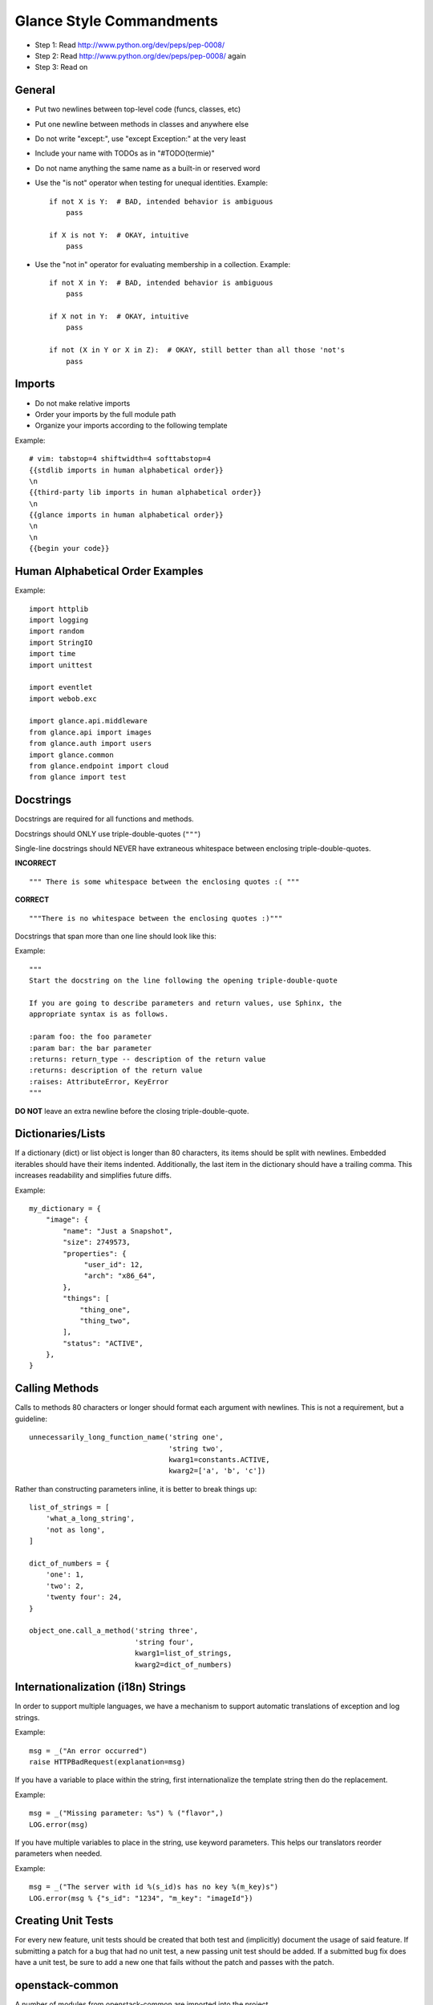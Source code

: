 Glance Style Commandments
=======================

- Step 1: Read http://www.python.org/dev/peps/pep-0008/
- Step 2: Read http://www.python.org/dev/peps/pep-0008/ again
- Step 3: Read on


General
-------
- Put two newlines between top-level code (funcs, classes, etc)
- Put one newline between methods in classes and anywhere else
- Do not write "except:", use "except Exception:" at the very least
- Include your name with TODOs as in "#TODO(termie)"
- Do not name anything the same name as a built-in or reserved word
- Use the "is not" operator when testing for unequal identities. Example::

    if not X is Y:  # BAD, intended behavior is ambiguous
        pass

    if X is not Y:  # OKAY, intuitive
        pass

- Use the "not in" operator for evaluating membership in a collection. Example::

    if not X in Y:  # BAD, intended behavior is ambiguous
        pass

    if X not in Y:  # OKAY, intuitive
        pass

    if not (X in Y or X in Z):  # OKAY, still better than all those 'not's
        pass


Imports
-------
- Do not make relative imports
- Order your imports by the full module path
- Organize your imports according to the following template

Example::

  # vim: tabstop=4 shiftwidth=4 softtabstop=4
  {{stdlib imports in human alphabetical order}}
  \n
  {{third-party lib imports in human alphabetical order}}
  \n
  {{glance imports in human alphabetical order}}
  \n
  \n
  {{begin your code}}


Human Alphabetical Order Examples
---------------------------------
Example::

  import httplib
  import logging
  import random
  import StringIO
  import time
  import unittest

  import eventlet
  import webob.exc

  import glance.api.middleware
  from glance.api import images
  from glance.auth import users
  import glance.common
  from glance.endpoint import cloud
  from glance import test


Docstrings
----------

Docstrings are required for all functions and methods.

Docstrings should ONLY use triple-double-quotes (``"""``)

Single-line docstrings should NEVER have extraneous whitespace
between enclosing triple-double-quotes.

**INCORRECT** ::

  """ There is some whitespace between the enclosing quotes :( """

**CORRECT** ::

  """There is no whitespace between the enclosing quotes :)"""

Docstrings that span more than one line should look like this:

Example::

  """
  Start the docstring on the line following the opening triple-double-quote

  If you are going to describe parameters and return values, use Sphinx, the
  appropriate syntax is as follows.

  :param foo: the foo parameter
  :param bar: the bar parameter
  :returns: return_type -- description of the return value
  :returns: description of the return value
  :raises: AttributeError, KeyError
  """

**DO NOT** leave an extra newline before the closing triple-double-quote.


Dictionaries/Lists
------------------
If a dictionary (dict) or list object is longer than 80 characters, its items
should be split with newlines. Embedded iterables should have their items
indented. Additionally, the last item in the dictionary should have a trailing
comma. This increases readability and simplifies future diffs.

Example::

  my_dictionary = {
      "image": {
          "name": "Just a Snapshot",
          "size": 2749573,
          "properties": {
               "user_id": 12,
               "arch": "x86_64",
          },
          "things": [
              "thing_one",
              "thing_two",
          ],
          "status": "ACTIVE",
      },
  }


Calling Methods
---------------
Calls to methods 80 characters or longer should format each argument with
newlines. This is not a requirement, but a guideline::

    unnecessarily_long_function_name('string one',
                                     'string two',
                                     kwarg1=constants.ACTIVE,
                                     kwarg2=['a', 'b', 'c'])


Rather than constructing parameters inline, it is better to break things up::

    list_of_strings = [
        'what_a_long_string',
        'not as long',
    ]

    dict_of_numbers = {
        'one': 1,
        'two': 2,
        'twenty four': 24,
    }

    object_one.call_a_method('string three',
                             'string four',
                             kwarg1=list_of_strings,
                             kwarg2=dict_of_numbers)


Internationalization (i18n) Strings
-----------------------------------
In order to support multiple languages, we have a mechanism to support
automatic translations of exception and log strings.

Example::

    msg = _("An error occurred")
    raise HTTPBadRequest(explanation=msg)

If you have a variable to place within the string, first internationalize the
template string then do the replacement.

Example::

    msg = _("Missing parameter: %s") % ("flavor",)
    LOG.error(msg)

If you have multiple variables to place in the string, use keyword parameters.
This helps our translators reorder parameters when needed.

Example::

    msg = _("The server with id %(s_id)s has no key %(m_key)s")
    LOG.error(msg % {"s_id": "1234", "m_key": "imageId"})


Creating Unit Tests
-------------------
For every new feature, unit tests should be created that both test and
(implicitly) document the usage of said feature. If submitting a patch for a
bug that had no unit test, a new passing unit test should be added. If a
submitted bug fix does have a unit test, be sure to add a new one that fails
without the patch and passes with the patch.


openstack-common
----------------

A number of modules from openstack-common are imported into the project.

These modules are "incubating" in openstack-common and are kept in sync
with the help of openstack-common's update.py script. See:

  http://wiki.openstack.org/CommonLibrary#Incubation

The copy of the code should never be directly modified here. Please
always update openstack-common first and then run the script to copy
the changes across.


Logging
-------
Use __name__ as the name of your logger and name your module-level logger
objects 'LOG'::

    LOG = logging.getLogger(__name__)
